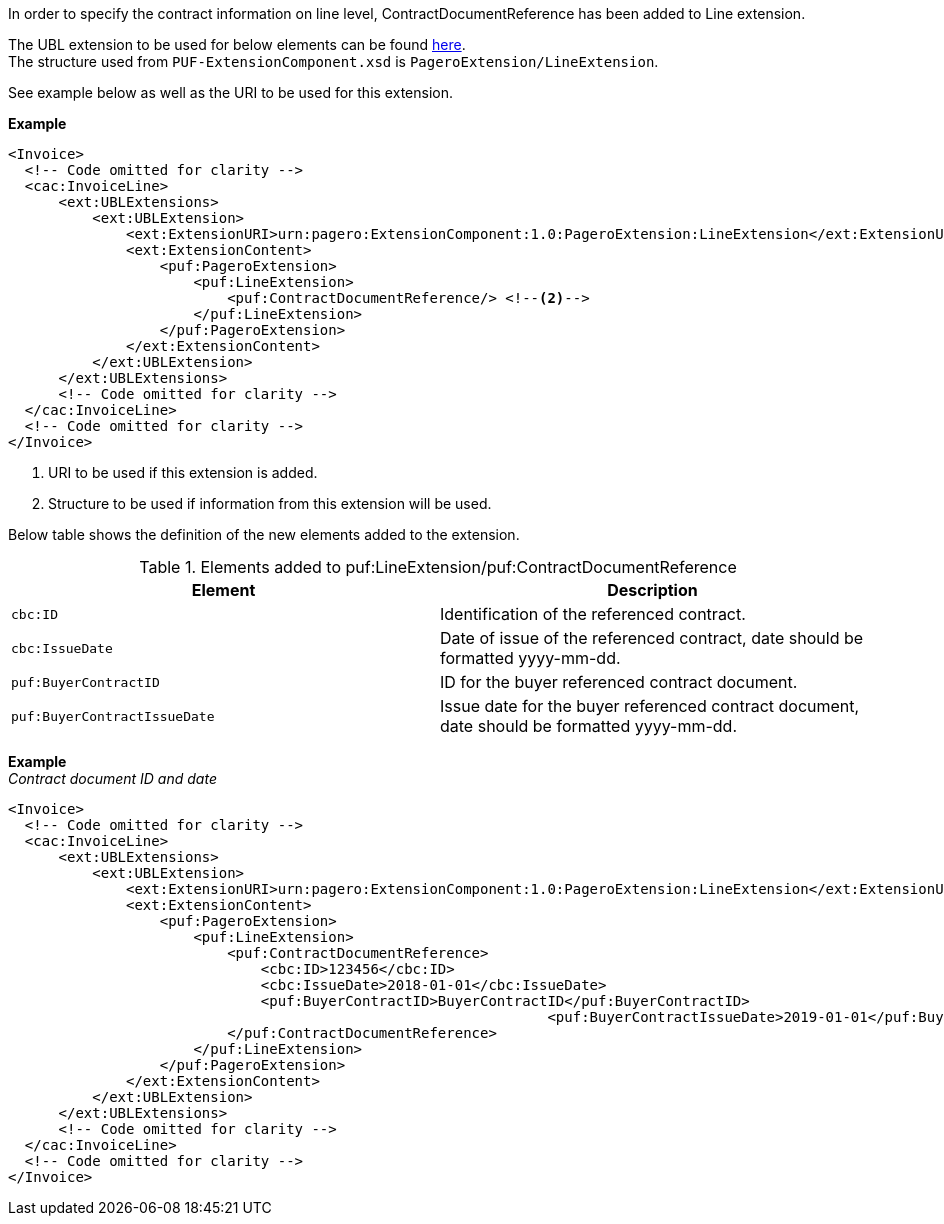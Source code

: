 In order to specify the contract information on line level, ContractDocumentReference has been added to Line extension. +

The UBL extension to be used for below elements can be found <<_extublextensions, here>>. +
The structure used from `PUF-ExtensionComponent.xsd` is `PageroExtension/LineExtension`. +

See example below as well as the URI to be used for this extension.

*Example*
[source,xml]
----
<Invoice>
  <!-- Code omitted for clarity -->
  <cac:InvoiceLine>
      <ext:UBLExtensions>
          <ext:UBLExtension>
              <ext:ExtensionURI>urn:pagero:ExtensionComponent:1.0:PageroExtension:LineExtension</ext:ExtensionURI> <!--1-->
              <ext:ExtensionContent>
                  <puf:PageroExtension>
                      <puf:LineExtension>
                          <puf:ContractDocumentReference/> <!--2-->
                      </puf:LineExtension>
                  </puf:PageroExtension>
              </ext:ExtensionContent>
          </ext:UBLExtension>
      </ext:UBLExtensions>
      <!-- Code omitted for clarity -->
  </cac:InvoiceLine>
  <!-- Code omitted for clarity -->
</Invoice>
----
<1> URI to be used if this extension is added.
<2> Structure to be used if information from this extension will be used.

Below table shows the definition of the new elements added to the extension.

.Elements added to puf:LineExtension/puf:ContractDocumentReference
|===
|Element |Description

|`cbc:ID`
|Identification of the referenced contract.
|`cbc:IssueDate`
|Date of issue of the referenced contract, date should be formatted yyyy-mm-dd.
|`puf:BuyerContractID`
|ID for the buyer referenced contract document.
|`puf:BuyerContractIssueDate`
|Issue date for the buyer referenced contract document, date should be formatted yyyy-mm-dd.
|===

*Example* +
_Contract document ID and date_
[source,xml]
----
<Invoice>
  <!-- Code omitted for clarity -->
  <cac:InvoiceLine>
      <ext:UBLExtensions>
          <ext:UBLExtension>
              <ext:ExtensionURI>urn:pagero:ExtensionComponent:1.0:PageroExtension:LineExtension</ext:ExtensionURI>
              <ext:ExtensionContent>
                  <puf:PageroExtension>
                      <puf:LineExtension>
                          <puf:ContractDocumentReference>
                              <cbc:ID>123456</cbc:ID>
                              <cbc:IssueDate>2018-01-01</cbc:IssueDate>
                              <puf:BuyerContractID>BuyerContractID</puf:BuyerContractID>
                  						<puf:BuyerContractIssueDate>2019-01-01</puf:BuyerContractIssueDate>
                          </puf:ContractDocumentReference>
                      </puf:LineExtension>
                  </puf:PageroExtension>
              </ext:ExtensionContent>
          </ext:UBLExtension>
      </ext:UBLExtensions>
      <!-- Code omitted for clarity -->
  </cac:InvoiceLine>
  <!-- Code omitted for clarity -->
</Invoice>
----
